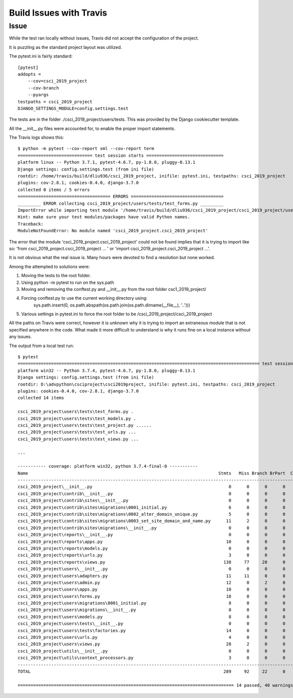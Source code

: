 ==============================================================================
Build Issues with Travis
==============================================================================

Issue
^^^^^

While the test ran locally without issues, Travis did not accept the configuration of the project.

It is puzzling as the standard project layout was utilized.

The pytest.ini is fairly standard: ::

    [pytest]
    addopts =
        --cov=csci_2019_project
        --cov-branch
        --pyargs
    testpaths = csci_2019_project
    DJANGO_SETTINGS_MODULE=config.settings.test



The tests are in the folder ./csci_2019_project/users/tests. This was provided by the Django cookiecutter template.

All the __init__.py files were accounted for, to enable the proper import statements.

The Travis logs shows this::

    $ python -m pytest --cov-report xml --cov-report term
    ============================= test session starts ==============================
    platform linux -- Python 3.7.1, pytest-4.6.7, py-1.8.0, pluggy-0.13.1
    Django settings: config.settings.test (from ini file)
    rootdir: /home/travis/build/dliu936/csci_2019_project, inifile: pytest.ini, testpaths: csci_2019_project
    plugins: cov-2.8.1, cookies-0.4.0, django-3.7.0
    collected 0 items / 5 errors
    ==================================== ERRORS ====================================
    _________ ERROR collecting csci_2019_project/users/tests/test_forms.py _________
    ImportError while importing test module '/home/travis/build/dliu936/csci_2019_project/csci_2019_project/users/tests/test_forms.py'.
    Hint: make sure your test modules/packages have valid Python names.
    Traceback:
    ModuleNotFoundError: No module named 'csci_2019_project.csci_2019_project'


The error that the module 'csci_2019_project.csci_2019_project' could not be found implies that it is trying to import
like so: 'from csci_2019_project.csci_2019_project ... ' or 'import csci_2019_project.csci_2019_project ...'.

It is not obvious what the real issue is.  Many hours were devoted to find a resolution but none worked.

Among the attempted to solutions were:

#. Moving the tests to the root folder.
#. Using python -m pytest to run on the sys.path
#. Moving and removing the conftest.py and __init__.py from the root folder csc1_2019_project/
#. Forcing conftest.py to use the current working directory using:
    sys.path.insert(0, os.path.abspath(os.path.join(os.path.dirname(__file__), '..')))
#. Various settings in pytest.ini to force the root folder to be /csci_2019_project/csci_2019_project


All the paths on Travis were correct, however it is unknown why it is trying to import an extraneous module that is not
specified anywhere in the code. What made it more difficult to understand is why it runs fine on a local instance without
any issues.


The output from a local test run::

    $ pytest
    ============================================================================================== test session starts ==============================================================================================
    platform win32 -- Python 3.7.4, pytest-4.6.7, py-1.8.0, pluggy-0.13.1
    Django settings: config.settings.test (from ini file)
    rootdir: D:\advpython\csciproject\csci2019project, inifile: pytest.ini, testpaths: csci_2019_project
    plugins: cookies-0.4.0, cov-2.8.1, django-3.7.0
    collected 14 items

    csci_2019_project\users\tests\test_forms.py .                                                                                                                                                              [  7%]
    csci_2019_project\users\tests\test_models.py .                                                                                                                                                             [ 14%]
    csci_2019_project\users\tests\test_project.py ......                                                                                                                                                       [ 57%]
    csci_2019_project\users\tests\test_urls.py ...                                                                                                                                                             [ 78%]
    csci_2019_project\users\tests\test_views.py ...

    ...

    ----------- coverage: platform win32, python 3.7.4-final-0 -----------
    Name                                                                          Stmts   Miss Branch BrPart  Cover
    ---------------------------------------------------------------------------------------------------------------
    csci_2019_project\__init__.py                                                     0      0      0      0   100%
    csci_2019_project\contrib\__init__.py                                             0      0      0      0   100%
    csci_2019_project\contrib\sites\__init__.py                                       0      0      0      0   100%
    csci_2019_project\contrib\sites\migrations\0001_initial.py                        6      0      0      0   100%
    csci_2019_project\contrib\sites\migrations\0002_alter_domain_unique.py            5      0      0      0   100%
    csci_2019_project\contrib\sites\migrations\0003_set_site_domain_and_name.py      11      2      0      0    82%
    csci_2019_project\contrib\sites\migrations\__init__.py                            0      0      0      0   100%
    csci_2019_project\reports\__init__.py                                             0      0      0      0   100%
    csci_2019_project\reports\apps.py                                                10      0      0      0   100%
    csci_2019_project\reports\models.py                                               0      0      0      0   100%
    csci_2019_project\reports\urls.py                                                 3      0      0      0   100%
    csci_2019_project\reports\views.py                                              138     77     20      0    39%
    csci_2019_project\users\__init__.py                                               0      0      0      0   100%
    csci_2019_project\users\adapters.py                                              11     11      0      0     0%
    csci_2019_project\users\admin.py                                                 12      0      2      0   100%
    csci_2019_project\users\apps.py                                                  10      0      0      0   100%
    csci_2019_project\users\forms.py                                                 18      0      0      0   100%
    csci_2019_project\users\migrations\0001_initial.py                                8      0      0      0   100%
    csci_2019_project\users\migrations\__init__.py                                    0      0      0      0   100%
    csci_2019_project\users\models.py                                                 8      0      0      0   100%
    csci_2019_project\users\tests\__init__.py                                         0      0      0      0   100%
    csci_2019_project\users\tests\factories.py                                       14      0      0      0   100%
    csci_2019_project\users\urls.py                                                   4      0      0      0   100%
    csci_2019_project\users\views.py                                                 28      2      0      0    93%
    csci_2019_project\utils\__init__.py                                               0      0      0      0   100%
    csci_2019_project\utils\context_processors.py                                     3      0      0      0   100%
    ---------------------------------------------------------------------------------------------------------------
    TOTAL                                                                           289     92     22      0    64%

    ==================================================================================== 14 passed, 40 warnings in 65.76 seconds ====================================================================================


